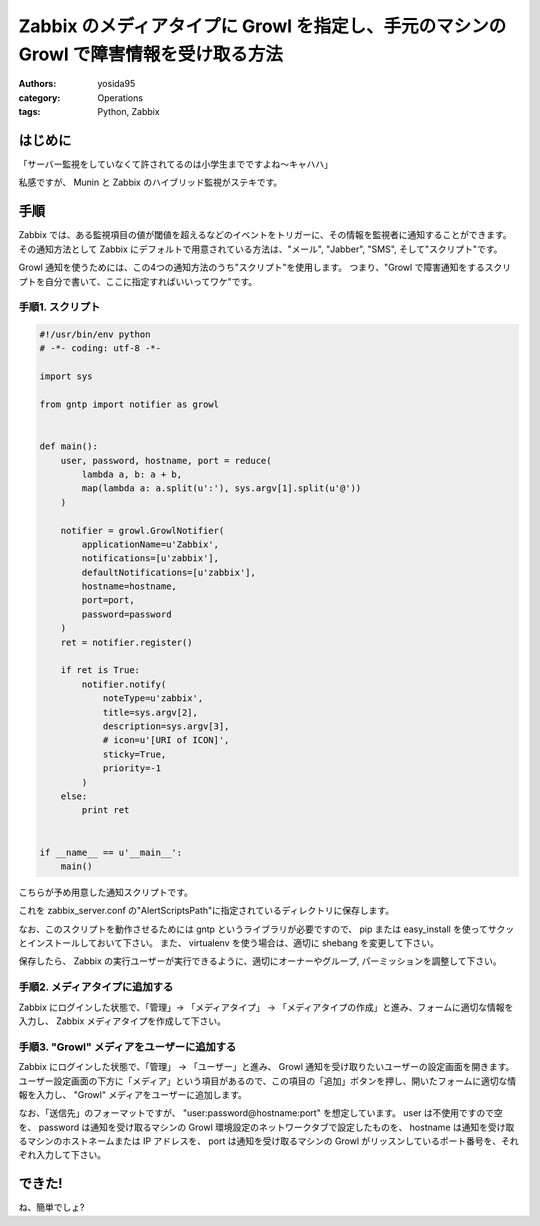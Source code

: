 Zabbix のメディアタイプに Growl を指定し、手元のマシンの Growl で障害情報を受け取る方法
=======================================================================================

:authors: yosida95
:category: Operations
:tags: Python, Zabbix

はじめに
--------

「サーバー監視をしていなくて許されてるのは小学生までですよね〜キャハハ」

私感ですが、 Munin と Zabbix のハイブリッド監視がステキです。

手順
----

Zabbix では、ある監視項目の値が閾値を超えるなどのイベントをトリガーに、その情報を監視者に通知することができます。
その通知方法として Zabbix にデフォルトで用意されている方法は、"メール", "Jabber", "SMS", そして"スクリプト"です。

Growl 通知を使うためには、この4つの通知方法のうち"スクリプト"を使用します。
つまり、"Growl で障害通知をするスクリプトを自分で書いて、ここに指定すればいいってワケ"です。


手順1. スクリプト
~~~~~~~~~~~~~~~~~

.. code-block:: python

   #!/usr/bin/env python
   # -*- coding: utf-8 -*-

   import sys

   from gntp import notifier as growl


   def main():
       user, password, hostname, port = reduce(
           lambda a, b: a + b,
           map(lambda a: a.split(u':'), sys.argv[1].split(u'@'))
       )

       notifier = growl.GrowlNotifier(
           applicationName=u'Zabbix',
           notifications=[u'zabbix'],
           defaultNotifications=[u'zabbix'],
           hostname=hostname,
           port=port,
           password=password
       )
       ret = notifier.register()

       if ret is True:
           notifier.notify(
               noteType=u'zabbix',
               title=sys.argv[2],
               description=sys.argv[3],
               # icon=u'[URI of ICON]',
               sticky=True,
               priority=-1
           )
       else:
           print ret


   if __name__ == u'__main__':
       main()

こちらが予め用意した通知スクリプトです。

これを zabbix\_server.conf の"AlertScriptsPath"に指定されているディレクトリに保存します。

なお、このスクリプトを動作させるためには gntp というライブラリが必要ですので、 pip または easy\_install を使ってサクッとインストールしておいて下さい。
また、 virtualenv を使う場合は、適切に shebang を変更して下さい。

保存したら、 Zabbix の実行ユーザーが実行できるように、適切にオーナーやグループ, パーミッションを調整して下さい。

手順2. メディアタイプに追加する
~~~~~~~~~~~~~~~~~~~~~~~~~~~~~~~

Zabbix にログインした状態で、「管理」-> 「メディアタイプ」 -> 「メディアタイプの作成」と進み、フォームに適切な情報を入力し、 Zabbix メディアタイプを作成して下さい。

|create-media-type|

手順3. "Growl" メディアをユーザーに追加する
~~~~~~~~~~~~~~~~~~~~~~~~~~~~~~~~~~~~~~~~~~~

Zabbix にログインした状態で、「管理」 -> 「ユーザー」と進み、 Growl 通知を受け取りたいユーザーの設定画面を開きます。
ユーザー設定画面の下方に「メディア」という項目があるので、この項目の「追加」ボタンを押し、開いたフォームに適切な情報を入力し、 "Growl" メディアをユーザーに追加します。

|add-media|

なお、「送信先」のフォーマットですが、 "user:password@hostname:port" を想定しています。
user は不使用ですので空を、 password は通知を受け取るマシンの Growl 環境設定のネットワークタブで設定したものを、 hostname は通知を受け取るマシンのホストネームまたは IP アドレスを、 port は通知を受け取るマシンの Growl がリッスンしているポート番号を、それぞれ入力して下さい。

できた!
-------

|growl|

ね、簡単でしょ?

.. |create-media-type| image:: https://blogmedia.yosida95.com/2013/05/27/005303/create-media-type.png
   :width: 100%
.. |add-media| image:: https://blogmedia.yosida95.com/2013/05/27/005303/add-media.png
   :width: 100%
.. |growl| image:: https://blogmedia.yosida95.com/2013/05/27/005303/growl.png
   :width: 100%
